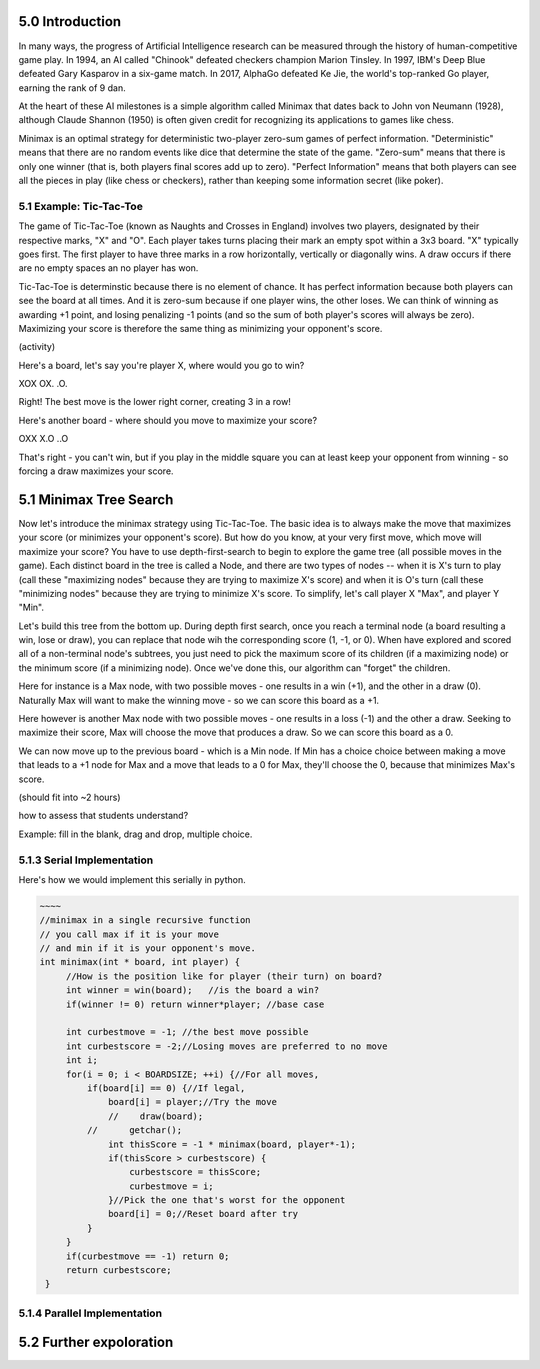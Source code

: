 5.0 Introduction
----------------

In many ways, the progress of Artificial Intelligence research can be measured
through the history of human-competitive game play.  In 1994, an AI called "Chinook"
defeated checkers champion Marion Tinsley. In 1997, IBM's Deep Blue defeated
Gary Kasparov in a six-game match.  In 2017, AlphaGo defeated Ke Jie, the world's 
top-ranked Go player, earning the rank of 9 dan.  

At the heart of these AI milestones is a simple algorithm called Minimax that dates
back to John von Neumann (1928), although Claude Shannon (1950) is often given credit
for recognizing its applications to games like chess.

Minimax is an optimal strategy for deterministic two-player zero-sum games of perfect information.  
"Deterministic" means that there are no random events like dice that determine the state of the game.
"Zero-sum" means that there is only one winner (that is, both players final scores add up to zero).  
"Perfect Information" means that both players can see all the pieces in play (like chess or checkers), 
rather than keeping some information secret (like poker).



5.1 Example: Tic-Tac-Toe
^^^^^^^^^^^^^^^^^^^^^^^^

The game of Tic-Tac-Toe (known as Naughts and Crosses in England) involves two
players, designated by their respective marks,  "X" and "O".  Each player takes
turns placing  their mark an empty spot within a 3x3 board.  "X" typically goes
first. The first player to have three marks in a row horizontally, vertically or
diagonally wins.   A draw occurs if there are no empty spaces an no player has
won.  

Tic-Tac-Toe is determinstic because there is no element of chance.  It has
perfect information because both players can see the board at all times.  And it
is zero-sum because if one player wins, the other loses.  We can think of
winning as awarding +1 point, and losing penalizing -1 points (and so the sum of
both player's scores will always be zero).  Maximizing your score is therefore the same thing as minimizing your opponent's score.

(activity)

Here's a board, let's say you're player X, where would you go to win?

XOX
OX.
.O.

Right! The best move is the lower right corner, creating 3 in a row!

Here's another board - where should you move to maximize your score?

OXX
X.O
..O

That's right - you can't win, but if you play in the middle square you can at
least keep your opponent from winning - so forcing a draw maximizes your score.



5.1 Minimax Tree Search
-----------------------

Now let's introduce the minimax strategy using Tic-Tac-Toe.   The basic idea is to always make the move that maximizes your score (or minimizes your opponent's score).   But how do you know, at your very first move, which move will maximize your score?  You have to use depth-first-search to begin to explore the game tree (all possible moves in the game).  Each distinct board in the tree is called a Node, and there are two types of nodes -- when it is X's turn to play (call these "maximizing nodes" because they are trying to maximize X's score) and when it is O's turn (call these "minimizing nodes" because they are trying to minimize X's score.  To simplify, let's call player X "Max", and player Y "Min".

Let's build this tree from the bottom up.  During depth first search, once you reach a terminal node (a board resulting a win, lose or draw), you can replace that node wih the corresponding score (1, -1, or 0).  When have explored and scored all of a non-terminal node's subtrees, you just need to pick the maximum score of its children (if a maximizing node) or the minimum score (if a minimizing node).  Once we've done this, our algorithm can "forget" the children.

Here for instance is a Max node, with two possible moves - one results in a win (+1), and the other in a draw (0).  Naturally Max will want to make the winning move - so we can score this board as a +1.

Here however is another Max node with two possible moves - one results in a loss (-1) and the other a draw.  Seeking to maximize their score, Max will choose the move that produces a draw.  So we can score this board as a 0.

We can now move up to the previous board - which is a Min node.  If Min has a choice choice between making a move that leads to a +1 node for Max and a move that leads to a 0 for Max, they'll choose the 0, because that minimizes Max's score.

(should fit into ~2 hours) 

how to assess that students understand?  

Example: fill in the blank, drag and drop, multiple choice. 


5.1.3 Serial Implementation
^^^^^^^^^^^^^^^^^^^^^^^^^^^

Here's how we would implement this serially in python.

.. code-block:: minimax_serial 

   ~~~~
   //minimax in a single recursive function
   // you call max if it is your move
   // and min if it is your opponent's move.
   int minimax(int * board, int player) {
        //How is the position like for player (their turn) on board?
        int winner = win(board);   //is the board a win?
        if(winner != 0) return winner*player; //base case

        int curbestmove = -1; //the best move possible
        int curbestscore = -2;//Losing moves are preferred to no move
        int i;
        for(i = 0; i < BOARDSIZE; ++i) {//For all moves,
            if(board[i] == 0) {//If legal,
                board[i] = player;//Try the move
                //    draw(board);
            //	    getchar();
                int thisScore = -1 * minimax(board, player*-1);
                if(thisScore > curbestscore) {
                    curbestscore = thisScore;
                    curbestmove = i;
                }//Pick the one that's worst for the opponent
                board[i] = 0;//Reset board after try
            }
        }
        if(curbestmove == -1) return 0;
        return curbestscore;
    }

5.1.4 Parallel Implementation
^^^^^^^^^^^^^^^^^^^^^^^^^^^^^

.. activecode:: minimax_omp
   :language: cpp

   ~~~~
   void computerMove(int * board, int nthreads) {
    int bestmove = -1;
    int score = -2;
    int i;
    //printf("computer move:\n");
    //draw(board);
    #pragma omp parallel num_threads(nthreads) 
    {
        int *privateboard = malloc(9*sizeof(int));
        memcpy((void *)privateboard,(void *)board,9*sizeof(int));

        #pragma omp for schedule(dynamic,1)
        for(i = 0; i < BOARDSIZE; ++i) {
            /*
           #pragma omp critical
            {
                printf("thread %d has ival %d\n",omp_get_thread_num(),i);
                draw(privateboard);
            }
            */
            if(privateboard[i] == 0) {
                privateboard[i] = 1;
                int tempScore = -minimax(privateboard, -1);
                privateboard[i] = 0;
                //i thought there was a way to do this with reductions, but not easily...
                #pragma omp critical
                if(tempScore > score) {
                     score = tempScore;
                     bestmove = i;
                }
            }
        }
    }
    //returns a score based on minimax tree at a given node.
    board[bestmove] = 1;

5.2 Further expoloration
------------------------




